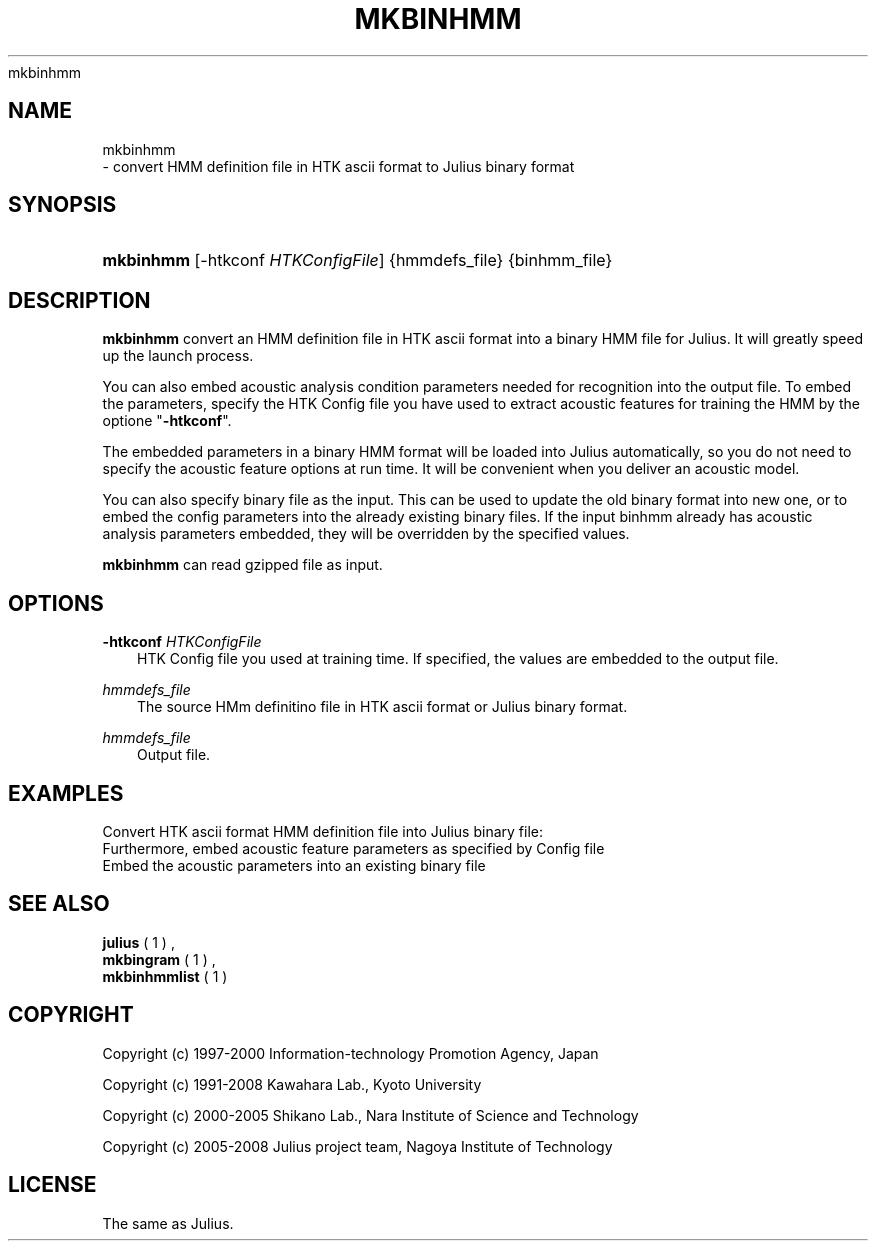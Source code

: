 .\"     Title: 
    mkbinhmm
  
.\"    Author: 
.\" Generator: DocBook XSL Stylesheets v1.71.0 <http://docbook.sf.net/>
.\"      Date: 10/02/2008
.\"    Manual: 
.\"    Source: 
.\"
.TH "MKBINHMM" "1" "10/02/2008" "" ""
.\" disable hyphenation
.nh
.\" disable justification (adjust text to left margin only)
.ad l
.SH "NAME"

    mkbinhmm
   \- convert HMM definition file in HTK ascii format to Julius binary format
.SH "SYNOPSIS"
.HP 9
\fBmkbinhmm\fR [\-htkconf\ \fIHTKConfigFile\fR] {hmmdefs_file} {binhmm_file}
.SH "DESCRIPTION"
.PP

\fBmkbinhmm\fR
convert an HMM definition file in HTK ascii format into a binary HMM file for Julius. It will greatly speed up the launch process.
.PP
You can also embed acoustic analysis condition parameters needed for recognition into the output file. To embed the parameters, specify the HTK Config file you have used to extract acoustic features for training the HMM by the optione "\fB\-htkconf\fR".
.PP
The embedded parameters in a binary HMM format will be loaded into Julius automatically, so you do not need to specify the acoustic feature options at run time. It will be convenient when you deliver an acoustic model.
.PP
You can also specify binary file as the input. This can be used to update the old binary format into new one, or to embed the config parameters into the already existing binary files. If the input binhmm already has acoustic analysis parameters embedded, they will be overridden by the specified values.
.PP

\fBmkbinhmm\fR
can read gzipped file as input.
.SH "OPTIONS"
.PP
\fB \-htkconf \fR \fIHTKConfigFile\fR
.RS 3n
HTK Config file you used at training time. If specified, the values are embedded to the output file.
.RE
.PP
\fIhmmdefs_file\fR
.RS 3n
The source HMm definitino file in HTK ascii format or Julius binary format.
.RE
.PP
\fIhmmdefs_file\fR
.RS 3n
Output file.
.RE
.SH "EXAMPLES"
.PP
Convert HTK ascii format HMM definition file into Julius binary file:
.sp .RS 3n .nf % \fBmkbinhmm\fR hmmdefs.ascii binhmm .fi .RE
Furthermore, embed acoustic feature parameters as specified by Config file
.sp .RS 3n .nf % \fBmkbinhmm\fR \-htkconf Config hmmdefs.ascii binhmm .fi .RE
Embed the acoustic parameters into an existing binary file
.sp .RS 3n .nf % \fBmkbingram\fR \-htkconf Config old_binhmm new_binhmm .fi .RE
.SH "SEE ALSO"
.PP

\fB julius \fR( 1 )
,
\fB mkbingram \fR( 1 )
,
\fB mkbinhmmlist \fR( 1 )
.SH "COPYRIGHT"
.PP
Copyright (c) 1997\-2000 Information\-technology Promotion Agency, Japan
.PP
Copyright (c) 1991\-2008 Kawahara Lab., Kyoto University
.PP
Copyright (c) 2000\-2005 Shikano Lab., Nara Institute of Science and Technology
.PP
Copyright (c) 2005\-2008 Julius project team, Nagoya Institute of Technology
.SH "LICENSE"
.PP
The same as Julius.
